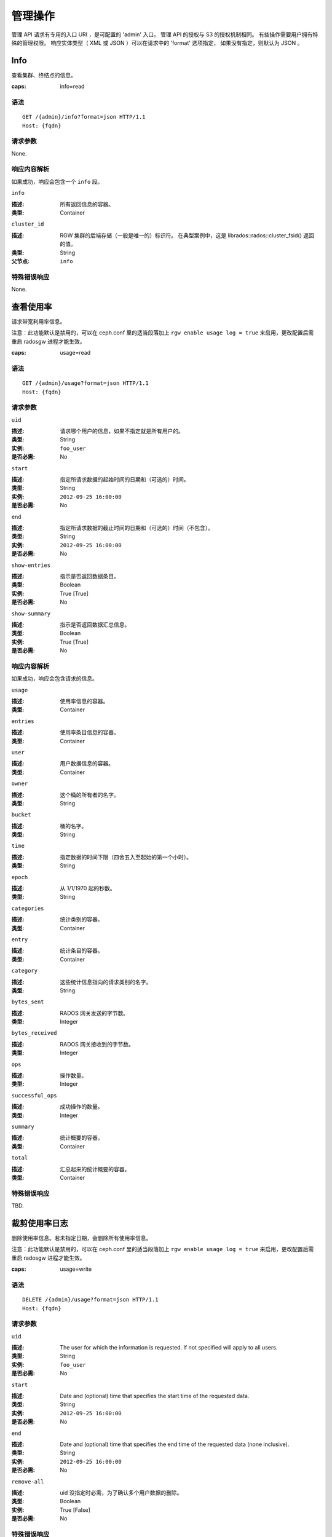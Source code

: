 .. _radosgw admin ops:

==========
 管理操作
==========

管理 API 请求有专用的入口 URI ，是可配置的 'admin' 入口。
管理 API 的授权与 S3 的授权机制相同。
有些操作需要用户拥有特殊的管理权限。
响应实体类型（ XML 或 JSON ）可以在请求中的 'format' 选项指定，
如果没有指定，则默认为 JSON 。

Info
====

查看集群、终结点的信息。

:caps: info=read


语法
~~~~

::

	GET /{admin}/info?format=json HTTP/1.1
	Host: {fqdn}


请求参数
~~~~~~~~

None.


响应内容解析
~~~~~~~~~~~~

如果成功，响应会包含一个 ``info`` 段。

``info``

:描述: 所有返回信息的容器。
:类型: Container

``cluster_id``

:描述: RGW 集群的后端存储（一般是唯一的）标识符。
       在典型案例中，这是 librados::rados::cluster_fsid()
       返回的值。
:类型: String
:父节点: ``info``


特殊错误响应
~~~~~~~~~~~~

None.


查看使用率
==========
.. Get Usage

请求带宽利用率信息。

注意：此功能默认是禁用的，可以在 ceph.conf 里的适当段落加上
``rgw enable usage log = true`` 来启用，更改配置后需重启 radosgw 进程才能生效。

:caps: usage=read

语法
~~~~

::

	GET /{admin}/usage?format=json HTTP/1.1
	Host: {fqdn}


请求参数
~~~~~~~~

``uid``

:描述: 请求哪个用户的信息，如果不指定就是所有用户的。
:类型: String
:实例: ``foo_user``
:是否必需: No

``start``

:描述: 指定所请求数据的起始时间的日期和（可选的）时间。
:类型: String
:实例: ``2012-09-25 16:00:00``
:是否必需: No

``end``

:描述: 指定所请求数据的截止时间的日期和（可选的）时间（不包含）。
:类型: String
:实例: ``2012-09-25 16:00:00``
:是否必需: No


``show-entries``

:描述: 指示是否返回数据条目。
:类型: Boolean
:实例: True [True]
:是否必需: No


``show-summary``

:描述: 指示是否返回数据汇总信息。
:类型: Boolean
:实例: True [True]
:是否必需: No



响应内容解析
~~~~~~~~~~~~

如果成功，响应会包含请求的信息。

``usage``

:描述: 使用率信息的容器。
:类型: Container

``entries``

:描述: 使用率条目信息的容器。
:类型: Container

``user``

:描述: 用户数据信息的容器。
:类型: Container

``owner``

:描述: 这个桶的所有者的名字。
:类型: String

``bucket``

:描述: 桶的名字。
:类型: String

``time``

:描述: 指定数据的时间下限（四舍五入至起始的第一个小时）。
:类型: String

``epoch``

:描述: 从 1/1/1970 起的秒数。
:类型: String

``categories``

:描述: 统计类别的容器。
:类型: Container

``entry``

:描述: 统计条目的容器。
:类型: Container

``category``

:描述: 这些统计信息指向的请求类别的名字。
:类型: String

``bytes_sent``

:描述: RADOS 网关发送的字节数。
:类型: Integer

``bytes_received``

:描述: RADOS 网关接收到的字节数。
:类型: Integer

``ops``

:描述: 操作数量。
:类型: Integer

``successful_ops``

:描述: 成功操作的数量。
:类型: Integer

``summary``

:描述: 统计概要的容器。
:类型: Container

``total``

:描述: 汇总起来的统计概要的容器。
:类型: Container

特殊错误响应
~~~~~~~~~~~~
TBD.


裁剪使用率日志
==============
.. Trim Usage

删除使用率信息。若未指定日期，会删除所有使用率信息。

注意：此功能默认是禁用的，可以在 ceph.conf 里的适当段落加上
``rgw enable usage log = true`` 来启用，更改配置后需重启
radosgw 进程才能生效。

:caps: usage=write

语法
~~~~

::

	DELETE /{admin}/usage?format=json HTTP/1.1
	Host: {fqdn}



请求参数
~~~~~~~~

``uid``

:描述: The user for which the information is requested. If not specified will apply to all users.
:类型: String
:实例: ``foo_user``
:是否必需: No

``start``

:描述: Date and (optional) time that specifies the start time of the requested data.
:类型: String
:实例: ``2012-09-25 16:00:00``
:是否必需: No

``end``

:描述: Date and (optional) time that specifies the end time of the requested data (none inclusive).
:类型: String
:实例: ``2012-09-25 16:00:00``
:是否必需: No


``remove-all``

:描述: uid 没指定时必需，为了确认多个用户数据的删除。
:类型: Boolean
:实例: True [False]
:是否必需: No

特殊错误响应
~~~~~~~~~~~~
TBD.


查看用户信息
============
.. Get User Info

查看用户信息。

:caps: users=read


语法
~~~~

::

	GET /{admin}/user?format=json HTTP/1.1
	Host: {fqdn}


请求参数
~~~~~~~~

``uid``

:描述: The user for which the information is requested.
:类型: String
:实例: ``foo_user``
:是否必需: Yes


响应内容解析
~~~~~~~~~~~~

如果成功了，这个响应会包含此用户的信息。

``user``

:描述: 用户数据信息的一个容器。
:类型: Container

``user_id``

:描述: 此用户的标识符。
:类型: String
:父节点: ``user``

``display_name``

:描述: 用户对外显示的名字。
:类型: String
:父节点: ``user``

``suspended``

:描述: 如果此用户被暂停，其值为 True 。
:类型: Boolean
:父节点: ``user``

``max_buckets``

:描述: 这个用户最多可以拥有多少个桶。
:类型: Integer
:父节点: ``user``

``subusers``

:描述: 与此用户账户关联的子用户。
:类型: Container
:父节点: ``user``

``keys``

:描述: 与这个用户账户关联的 S3 密钥。
:类型: Container
:父节点: ``user``

``swift_keys``

:描述: 与这个用户账户关联的 Swift 密钥。
:类型: Container
:父节点: ``user``

``caps``

:描述: 用户能力。
:类型: Container
:父节点: ``user``

特殊错误响应
~~~~~~~~~~~~
None.


创建用户
========
.. Create User

新建一个用户。默认情况下，会自动创建一个 S3 密钥对、并在响应时返回。
如果只提供了一个 ``access-key`` 或 ``secret-key`` ，
缺失的那个密钥会自动生成。
默认情况下，生成的密钥会加进密钥环，而非替换已有的密钥对；
如果指定了 ``access-key`` 且引用的是此用户已有的密钥，此时会修改这个密钥。

.. versionadded:: Luminous

指定租户 ``tenant`` 时，可以作为 uid 的一部分、或单独的请求参数。

:caps: users=write

语法
~~~~

::

	PUT /{admin}/user?format=json HTTP/1.1
	Host: {fqdn}


请求参数
~~~~~~~~
.. Request Parameters

``uid``

:描述: 要创建的用户 ID 。
:类型: String
:实例: ``foo_user``
:是否必需: Yes

``uid`` 可以带上租户名，遵守 ``tenant$user`` 语法就行，
详情请参考\ :ref:`多租户 <rgw-multitenancy>`\ 。

``display-name``

:描述: 要创建用户的显示名字。
:类型: String
:实例: ``foo user``
:是否必需: Yes


``email``

:描述: 与此用户关联的 email 地址。
:类型: String
:实例: ``foo@bar.com``
:是否必需: No

``key-type``

:描述: 要生成的密钥类型，可选的有 swift 、 s3 (默认的)。
:类型: String
:实例: ``s3`` [``s3``]
:是否必需: No

``access-key``

:描述: 指定访问密钥。
:类型: String
:实例: ``ABCD0EF12GHIJ2K34LMN``
:是否必需: No

``secret-key``

:描述: 指定私钥。
:类型: String
:实例: ``0AbCDEFg1h2i34JklM5nop6QrSTUV+WxyzaBC7D8``
:是否必需: No

``user-caps``

:描述: 用户能力。
:类型: String
:实例: ``usage=read, write; users=read``
:是否必需: No

``generate-key``

:描述: 生成一个新密钥对，并加进现有的密钥环。
:类型: Boolean
:实例: True [True]
:是否必需: No

``max-buckets``

:描述: 这个用户最多可以拥有多少个桶。
:类型: Integer
:实例: 500 [1000]
:是否必需: No

``suspended``

:描述: 指定是否挂起这个用户。
:类型: Boolean
:实例: False [False]
:是否必需: No

.. versionadded:: Jewel

``tenant``

:描述: 用户所属的租户。
:类型: string
:实例: tenant1
:是否必需: No


响应内容解析
~~~~~~~~~~~~
.. Response Entities

如果成功了，响应里包含用户信息。

``user``

:描述: 用户数据信息的容器。
:类型: Container

``tenant``

:描述: 用户所属的租户。
:类型: String
:父节点: ``user``

``user_id``

:描述: 此用户的 ID 。
:类型: String
:父节点: ``user``

``display_name``

:描述: 此用户的显示名字。
:类型: String
:父节点: ``user``

``suspended``

:描述: 用户被挂起时此值为 True 。
:类型: Boolean
:父节点: ``user``

``max_buckets``

:描述: 这个用户最多可以拥有多少个桶。
:类型: Integer
:父节点: ``user``

``subusers``

:描述: 与此用户账户关联的子用户。
:类型: Container
:父节点: ``user``

``keys``

:描述: 与此用户关联的 S3 密钥。
:类型: Container
:父节点: ``user``

``swift_keys``

:描述: 与此用户关联的 Swift 密钥。
:类型: Container
:父节点: ``user``

``caps``

:描述: 用户能力。
:类型: Container
:父节点: ``user``

特殊错误响应
~~~~~~~~~~~~

``UserExists``

:描述: 试图创建已存在的用户。
:状态码: 409 Conflict

``InvalidAccessKey``

:描述: 指定了无效的访问密钥。
:状态码: 400 Bad Request

``InvalidSecretKey``

:描述: 指定了无效的私钥。
:状态码: 400 Bad Request

``InvalidKeyType``

:描述: 指定了无效的密钥类型。
:状态码: 400 Bad Request

``KeyExists``

:描述: 提供的访问密钥已存在，但是它属于另外一个用户。
:状态码: 409 Conflict

``EmailExists``

:描述: 提供的邮件地址已存在。
:状态码: 409 Conflict

``InvalidCapability``

:描述: 试图赋予无效的管理员能力。
:状态码: 400 Bad Request


修改用户信息
============
.. Modify User

更改一个用户的信息。

:caps: users=write

语法
~~~~

::

	POST /{admin}/user?format=json HTTP/1.1
	Host: {fqdn}

请求参数
~~~~~~~~

``uid``

:描述: 要更改的用户 ID 。
:类型: String
:实例: ``foo_user``
:是否必需: Yes

``display-name``

:描述: 要更改的用户的显示名字。
:类型: String
:实例: ``foo user``
:是否必需: No

``email``

:描述: 要与此用户关联的 email 地址。
:类型: String
:实例: ``foo@bar.com``
:是否必需: No

``generate-key``

:描述: 生成一个新密钥对，并加进现有的密钥环。
:类型: Boolean
:实例: True [False]
:是否必需: No

``access-key``

:描述: 指定访问密钥。
:类型: String
:实例: ``ABCD0EF12GHIJ2K34LMN``
:是否必需: No

``secret-key``

:描述: 指定私钥。
:类型: String
:实例: ``0AbCDEFg1h2i34JklM5nop6QrSTUV+WxyzaBC7D8``
:是否必需: No

``key-type``

:描述: 要生成的密钥类型，可选的有 swift 、 s3 (默认值)。
:类型: String
:实例: ``s3``
:是否必需: No

``max-buckets``

:描述: 这个用户最多可以拥有多少个桶。
:类型: Integer
:实例: 500 [1000]
:是否必需: No

``suspended``

:描述: 是否挂起此用户。
:类型: Boolean
:实例: False [False]
:是否必需: No

``op-mask``

:描述: 要更改的用户的掩码（ op-mask ）。
:类型: String
:实例: ``read, write, delete, *``
:是否必需: No

响应内容解析
~~~~~~~~~~~~

如果成功了，响应会包含请求的信息。

``user``

:描述: 用户数据信息的容器。
:类型: Container

``user_id``

:描述: 用户的 ID 。
:类型: String
:父节点: ``user``

``display_name``

:描述: 此用户的显示名字。
:类型: String
:父节点: ``user``


``suspended``

:描述: 如果此用户被暂停，此值是 True。
:类型: Boolean
:父节点: ``user``


``max_buckets``

:描述: 这个用户最多可以拥有多少个桶。
:类型: Integer
:父节点: ``user``


``subusers``

:描述: 与此用户账户关联的子用户。
:类型: Container
:父节点: ``user``


``keys``

:描述: 与此用户关联的 S3 密钥。
:类型: Container
:父节点: ``user``

``swift_keys``

:描述: 与此用户关联的 Swift 密钥。
:类型: Container
:父节点: ``user``

``caps``

:描述: 用户能力。
:类型: Container
:父节点: ``user``


特殊错误响应
~~~~~~~~~~~~

``InvalidAccessKey``

:描述: 指定了无效的访问密钥。
:状态码: 400 Bad Request

``InvalidKeyType``

:描述: 指定了无效的密钥类型。
:状态码: 400 Bad Request

``InvalidSecretKey``

:描述: 指定了无效的私钥。
:状态码: 400 Bad Request

``KeyExists``

:描述: 提供的访问密钥已存在，但是它属于另外一个用户。
:状态码: 409 Conflict

``EmailExists``

:描述: 提供的邮件地址已存在。
:状态码: 409 Conflict

``InvalidCapability``

:描述: 试图赋予无效的管理员能力。
:状态码: 400 Bad Request


删除用户
========
.. Remove User

删除一个现有用户。

:caps: users=write

语法
~~~~

::

	DELETE /{admin}/user?format=json HTTP/1.1
	Host: {fqdn}


请求参数
~~~~~~~~

``uid``

:描述: 要删除用户的 ID 。
:类型: String
:实例: ``foo_user``
:是否必需: Yes.

``purge-data``

:描述: 指定后，属于此用户的桶和对象也会被删除。
:类型: Boolean
:实例: True
:是否必需: No

响应内容解析
~~~~~~~~~~~~
None

特殊错误响应
~~~~~~~~~~~~
None.


创建子用户
==========
.. Create Subuser

新建一个子用户（使用 Swift API 的客户端需要）。
提醒一下，要创建可正常使用的子用户，
必须用 ``access`` 授予权限；创建子用户时，
如果没给 ``subuser`` 指定密钥 ``secret`` ，会自动生成一个。

:caps: users=write

语法
~~~~

::

	PUT /{admin}/user?subuser&format=json HTTP/1.1
	Host: {fqdn}

请求参数
~~~~~~~~
.. Request Parameters

``uid``

:描述: 子用户在哪个用户 ID 下创建。
:类型: String
:实例: ``foo_user``
:是否必需: Yes


``subuser``

:描述: 指定要创建的子用户 ID 。
:类型: String
:实例: ``sub_foo``
:是否必需: Yes


``secret-key``

:描述: 指定密钥。
:类型: String
:实例: ``0AbCDEFg1h2i34JklM5nop6QrSTUV+WxyzaBC7D8``
:是否必需: No

``key-type``

:描述: 要生成的密钥类型，可选的有 swift (默认值)、 s3 。
:类型: String
:实例: ``swift`` [``swift``]
:是否必需: No

``access``

:描述: 设置子用户的访问权限，应该是 ``read, write, readwrite, full`` 其中之一。
:类型: String
:实例: ``read``
:是否必需: No

``generate-secret``

:描述: 生成密钥。
:类型: Boolean
:实例: True [False]
:是否必需: No

响应内容解析
~~~~~~~~~~~~

如果成功了，响应里包含子用户信息。

``subusers``

:描述: 与此用户账户关联的子用户。
:类型: Container

``id``

:描述: 子用户的 ID 。
:类型: String
:父节点: ``subusers``

``permissions``

:描述: 子用户访问用户账户的权限。
:类型: String
:父节点: ``subusers``

特殊错误响应
~~~~~~~~~~~~

``SubuserExists``

:描述: 指定的子用户已存在。
:状态码: 409 Conflict

``InvalidKeyType``

:描述: 指定的密钥类型无效。
:状态码: 400 Bad Request

``InvalidSecretKey``

:描述: 指定的私钥无效。
:状态码: 400 Bad Request

``InvalidAccess``

:描述: 指定的子用户权限无效。
:状态码: 400 Bad Request


修改子用户信息
==============
.. Modify Subuser

更改现有的子用户。

:caps: users=write

语法
~~~~

::

	POST /{admin}/user?subuser&format=json HTTP/1.1
	Host: {fqdn}

请求参数
~~~~~~~~

``uid``

:描述: 要修改的子用户所属的用户 ID 。
:类型: String
:实例: ``foo_user``
:是否必需: Yes

``subuser``

:描述: 要更改的子用户的 ID 。
:类型: String
:实例: ``sub_foo``
:是否必需: Yes

``generate-secret``

:描述: 给这个子用户生成一个新的私钥，来替换现有密钥。
:类型: Boolean
:实例: True [False]
:是否必需: No

``secret``

:描述: 指定私钥。
:类型: String
:实例: ``0AbCDEFg1h2i34JklM5nop6QrSTUV+WxyzaBC7D8``
:是否必需: No

``key-type``

:描述: 要生成的密钥类型，可选的有 swift （默认值）、 s3 。
:类型: String
:实例: ``swift`` [``swift``]
:是否必需: No

``access``

:描述: 设置子用户的访问权限，应该是 ``read, write, readwrite, full`` 里面的。
:类型: String
:实例: ``read``
:是否必需: No

响应内容解析
~~~~~~~~~~~~

如果成功了，响应里包含子用户信息。


``subusers``

:描述: 与此用户账户关联的子用户。
:类型: Container

``id``

:描述: 子用户的 ID 。
:类型: String
:父节点: ``subusers``

``permissions``

:描述: 子用户对用户账户的访问权限。
:类型: String
:父节点: ``subusers``

特殊错误响应
~~~~~~~~~~~~

``InvalidKeyType``

:描述: 指定的密钥类型无效。
:状态码: 400 Bad Request

``InvalidSecretKey``

:描述: 指定的私钥无效。
:状态码: 400 Bad Request

``InvalidAccess``

:描述: 指定的子用户权限无效。
:状态码: 400 Bad Request


删除子用户
==========
.. Remove Subuser

删除一个现有子用户。

:caps: users=write

语法
~~~~

::

	DELETE /{admin}/user?subuser&format=json HTTP/1.1
	Host: {fqdn}


请求参数
~~~~~~~~

``uid``

:描述: 要删除子用户所属的用户 ID 。
:类型: String
:实例: ``foo_user``
:是否必需: Yes


``subuser``

:描述: 要删除的子用户 ID 。
:类型: String
:实例: ``sub_foo``
:是否必需: Yes

``purge-keys``

:描述: 删除子用户的密钥。
:类型: Boolean
:实例: True [True]
:是否必需: No

响应内容解析
~~~~~~~~~~~~

None.

特殊错误响应
~~~~~~~~~~~~

None.


创建密钥
========
.. Create Key

创建一个新密钥。如果指定了 ``subuser`` ，默认会创建 swift 类型的密钥。
如果只指定了 ``access-key`` 或 ``secret-key`` 其中之一，
另一个密钥也会自动生成，也就是说，如果只指定了 ``secret-key`` ，
那么 ``access-key`` 会自动生成。默认情况下，
生成的密钥会被加进密钥环，而不是替换已经存在的密钥对。
如果指定的是 ``access-key`` ，且引用的是这个用户已经存在的密钥，
就会修改它。响应结果是一个容器，罗列了和刚创建密钥同一类型的所有密钥。
注意，创建 swift 密钥时，指定 ``access-key`` 选项无效；
另外，每个用户或子用户只能持有一个 swift 密钥。

:caps: users=write


语法
~~~~

::

	PUT /{admin}/user?key&format=json HTTP/1.1
	Host: {fqdn}


请求参数
~~~~~~~~

``uid``

:描述: 接收新密钥的用户 ID 。
:类型: String
:实例: ``foo_user``
:是否必需: Yes

``subuser``

:描述: 接收新密钥的子用户 ID 。
:类型: String
:实例: ``sub_foo``
:是否必需: No

``key-type``

:描述: 要生成的密钥类型，可选的有 swift 、 s3 （默认值）。
:类型: String
:实例: ``s3`` [``s3``]
:是否必需: No

``access-key``

:描述: 指定访问密钥。
:类型: String
:实例: ``AB01C2D3EF45G6H7IJ8K``
:是否必需: No

``secret-key``

:描述: 指定私钥。
:类型: String
:实例: ``0ab/CdeFGhij1klmnopqRSTUv1WxyZabcDEFgHij``
:是否必需: No

``generate-key``

:描述: 生成一个新的密钥对，并加进现有的密钥环。
:类型: Boolean
:实例: True [True]
:是否必需: No


响应内容解析
~~~~~~~~~~~~

``keys``

:描述: 与此用户账户关联的、创建的密钥类型。
:类型: Container

``user``

:描述: 和密钥关联的用户账户。
:类型: String
:父节点: ``keys``

``access-key``

:描述: 访问密钥。
:类型: String
:父节点: ``keys``

``secret-key``

:描述: 密钥。
:类型: String
:父节点: ``keys``


特殊错误响应
~~~~~~~~~~~~

``InvalidAccessKey``

:描述: 指定的访问密钥无效。
:状态码: 400 Bad Request

``InvalidSecretKey``

:描述: 指定的私钥无效。
:状态码: 400 Bad Request

``InvalidKeyType``

:描述: 指定的密钥类型无效。
:状态码: 400 Bad Request

``KeyExists``

:描述: 提供的访问密钥存在，但是它属于另外一个用户。
:状态码: 409 Conflict


删除密钥
========
.. Remove Key

删除一个存在的密钥。

:caps: users=write

语法
~~~~

::

	DELETE /{admin}/user?key&format=json HTTP/1.1
	Host: {fqdn}

请求参数
~~~~~~~~

``access-key``

:描述: 要删除的 S3 密钥对里的访问密钥。
:类型: String
:实例: ``AB01C2D3EF45G6H7IJ8K``
:是否必需: Yes

``uid``

:描述: 要删除密钥的用户。
:类型: String
:实例: ``foo_user``
:是否必需: No

``subuser``

:描述: 要删除密钥的子用户。
:类型: String
:实例: ``sub_foo``
:是否必需: No

``key-type``

:描述: 要删除的密钥类型，可选的有 swift 、 s3 。
       注意：删除 swift 密钥时必须提供。
:类型: String
:实例: ``swift``
:是否必需: No

特殊错误响应
~~~~~~~~~~~~

None.

响应内容解析
~~~~~~~~~~~~

None.


查看桶信息
==========
.. Get Bucket Info

获取一部分已有桶的相关信息。如果指定了 ``uid`` 却没有 ``bucket`` ，
就会得到属于此用户的所有桶；如果还指定了 ``bucket`` ，
就只去检索那一个桶的信息。

:caps: buckets=read

语法
~~~~

::

	GET /{admin}/bucket?format=json HTTP/1.1
	Host: {fqdn}

请求参数
~~~~~~~~

``bucket``

:描述: 返回信息的桶。
:类型: String
:实例: ``foo_bucket``
:是否必需: No

``uid``

:描述: 为哪个用户检索桶信息。
:类型: String
:实例: ``foo_user``
:是否必需: No

``stats``

:描述: 返回桶的统计信息。
:类型: Boolean
:实例: True [False]
:是否必需: No

响应内容解析
~~~~~~~~~~~~

如果成功，这个请求会返回一个桶容器，
包含着想要的桶信息。

``stats``

:描述: 单个桶的信息 。
:类型: Container

``buckets``

:描述: 包含一个或多个桶容器的列表。
:类型: Container

``bucket``

:描述: 单个桶的信息容器。
:类型: Container
:父节点: ``buckets``

``name``

:描述: 桶的名字。
:类型: String
:父节点: ``bucket``

``pool``

:描述: 桶所在的存储池。
:类型: String
:父节点: ``bucket``

``id``

:描述: 唯一的桶 ID 。
:类型: String
:父节点: ``bucket``

``marker``

:描述: 内部的桶标签。
:类型: String
:父节点: ``bucket``

``owner``

:描述: 桶所有者的用户 ID 。
:类型: String
:父节点: ``bucket``

``usage``

:描述: 存储使用率信息。
:类型: Container
:父节点: ``bucket``

``index``

:描述: 桶索引的状态。
:类型: String
:父节点: ``bucket``

特殊错误响应
~~~~~~~~~~~~

``IndexRepairFailed``

:描述: 桶索引修复失败了。
:状态码: 409 Conflict


检查桶索引
==========
.. Check Bucket Index

检查一个现有桶的索引。注意，要检查多块对象的记帐信息\
需要加 ``check-objects`` ， ``fix`` 必须设置为 True 。

:caps: buckets=write

语法
~~~~

::

	GET /{admin}/bucket?index&format=json HTTP/1.1
	Host: {fqdn}

请求参数
~~~~~~~~

``bucket``

:描述: 返回信息的桶。
:类型: String
:实例: ``foo_bucket``
:是否必需: Yes

``check-objects``

:描述: 检查分块对象的记账信息。
:实例: True [False]
:是否必需: No

``fix``

:描述: 检查时顺便修复桶索引。
:类型: Boolean
:实例: False [False]
:是否必需: No

响应内容解析
~~~~~~~~~~~~

``index``

:描述: 桶索引的状态。
:类型: String

特殊错误响应
~~~~~~~~~~~~

``IndexRepairFailed``

:描述: 桶索引修复失败了。
:状态码: 409 Conflict


删除桶
======
.. Remove Bucket

删除一个存在的桶。

:caps: buckets=write

语法
~~~~

::

	DELETE /{admin}/bucket?format=json HTTP/1.1
	Host: {fqdn}

请求参数
~~~~~~~~

``bucket``

:描述: 要删除的桶。
:类型: String
:实例: ``foo_bucket``
:是否必需: Yes

``purge-objects``

:描述: 删除桶前先删光里面的对象。
:类型: Boolean
:实例: True [False]
:是否必需: No

响应内容解析
~~~~~~~~~~~~

None.

特殊错误响应
~~~~~~~~~~~~

``BucketNotEmpty``

:描述: 试图删除非空的桶。
:状态码: 409 Conflict

``ObjectRemovalFailed``

:描述: 无法删除对象。
:状态码: 409 Conflict


解绑桶
======
.. Unlink Bucket

解绑桶和用户，主要用于更改桶的所有者。

:caps: buckets=write

语法
~~~~

::

	POST /{admin}/bucket?format=json HTTP/1.1
	Host: {fqdn}


请求参数
~~~~~~~~

``bucket``

:描述: 要解除连接的桶。
:类型: String
:实例: ``foo_bucket``
:是否必需: Yes

``uid``

:描述: 要断开桶与哪个用户 ID 的连接。
:类型: String
:实例: ``foo_user``
:是否必需: Yes

响应内容解析
~~~~~~~~~~~~

None.

特殊错误响应
~~~~~~~~~~~~

``BucketUnlinkFailed``

:描述: 不能断开桶与指定用户的链接。
:状态码: 409 Conflict


链接桶
======
.. Link Bucket

把桶链接到指定用户，同时断开与之前用户的链接。

:caps: buckets=write

语法
~~~~

::

	PUT /{admin}/bucket?format=json HTTP/1.1
	Host: {fqdn}

请求参数
~~~~~~~~

``bucket``

:描述: 要切断链接的桶。
:类型: String
:实例: ``foo_bucket``
:是否必需: Yes

``bucket-id``

:描述: 要切断链接的桶 id 。
:类型: String
:示例: ``dev.6607669.420``
:是否必需: Yes

``uid``

:描述: 用户的 ID ，桶会被链接到此用户。
:类型: String
:实例: ``foo_user``
:是否必需: Yes

响应内容解析
~~~~~~~~~~~~

``bucket``

:描述: 单个桶的信息容器。
:类型: Container

``name``

:描述: 桶的名字。
:类型: String
:父节点: ``bucket``

``pool``

:描述: 桶所在的存储池。
:类型: String
:父节点: ``bucket``

``id``

:描述: 唯一的桶 ID 。
:类型: String
:父节点: ``bucket``

``marker``

:描述: 内部的桶标签。
:类型: String
:父节点: ``bucket``

``owner``

:描述: 桶所有者的用户 ID 。
:类型: String
:父节点: ``bucket``

``usage``

:描述: 存储使用率信息。
:类型: Container
:父节点: ``bucket``

``index``

:描述: 桶索引的状态。
:类型: String
:父节点: ``bucket``

特殊错误响应
~~~~~~~~~~~~

``BucketUnlinkFailed``

:描述: 不能断开桶到用户的链接，
:状态码: 409 Conflict

``BucketLinkFailed``

:描述: 不能把桶链接到指定的用户。
:状态码: 409 Conflict


删除对象
========
.. Remove Object

删除一个存在的对象。注意：不要求所有者是没被暂停的。

:caps: buckets=write

语法
~~~~

::

	DELETE /{admin}/bucket?object&format=json HTTP/1.1
	Host: {fqdn}

请求参数
~~~~~~~~

``bucket``

:描述: 要删除的对象所在的桶。
:类型: String
:实例: ``foo_bucket``
:是否必需: Yes

``object``

:描述: 要删除的对象。
:类型: String
:实例: ``foo.txt``
:是否必需: Yes

响应内容解析
~~~~~~~~~~~~
None.

特殊错误响应
~~~~~~~~~~~~

``NoSuchObject``

:描述: 指定的对象不存在。
:状态码: 404 Not Found

``ObjectRemovalFailed``

:描述: 无法删除对象。
:状态码: 409 Conflict


查看桶或对象的策略
==================
.. Get Bucket or Object Policy

读取一个对象或桶的策略。

:caps: buckets=read

语法
~~~~

::

	GET /{admin}/bucket?policy&format=json HTTP/1.1
	Host: {fqdn}

请求参数
~~~~~~~~

``bucket``

:描述: 从哪个桶读取策略。
:类型: String
:实例: ``foo_bucket``
:是否必需: Yes

``object``

:描述: 从哪个对象读取策略。
:实例: ``foo.txt``
:是否必需: No

响应内容解析
~~~~~~~~~~~~

如果成功了，返回此对象或桶的策略。

``policy``

:描述: 访问控制策略。
:类型: Container

特殊错误响应
~~~~~~~~~~~~

``IncompleteBody``

:描述: 桶策略请求中没有指定桶，或者对象策略请求中没有指定桶和对象。
:状态码: 400 Bad Request


增加用户能力
============
.. Add A User Capability

给指定用户增加管理能力。

:caps: users=write

语法
~~~~

::

	PUT /{admin}/user?caps&format=json HTTP/1.1
	Host: {fqdn}

请求参数
~~~~~~~~

``uid``

:描述: 要给增加管理能力的用户 ID 。
:类型: String
:实例: ``foo_user``
:是否必需: Yes

``user-caps``

:描述: 给用户增加的管理能力。
:类型: String
:实例: ``usage=read,write;user=write``
:是否必需: Yes

响应内容解析
~~~~~~~~~~~~

如果成功了，响应里包含用户的能力。

``user``

:描述: 用户数据信息的容器。
:类型: Container
:父节点: ``user``

``user_id``

:描述: 此用户的 ID 。
:类型: String
:父节点: ``user``

``caps``

:描述: 用户的能力。
:类型: Container
:父节点: ``user``

特殊错误响应
~~~~~~~~~~~~

``InvalidCapability``

:描述: 试图授予无效的管理能力。
:状态码: 400 Bad Request

请求实例
~~~~~~~~

::

	PUT /{admin}/user?caps&user-caps=usage=read,write;user=write&format=json HTTP/1.1
	Host: {fqdn}
	Content-类型: text/plain
	Authorization: {your-authorization-token}


删除用户能力
============
.. Remove A User Capability

删除指定用户的管理能力。

:caps: users=write

语法
~~~~

::

	DELETE /{admin}/user?caps&format=json HTTP/1.1
	Host: {fqdn}

请求参数
~~~~~~~~

``uid``

:描述: 要删除这个用户 ID 的管理能力。
:类型: String
:实例: ``foo_user``
:是否必需: Yes

``user-caps``

:描述: 要为此用户删除的管理能力。
:类型: String
:实例: ``usage=read, write``
:是否必需: Yes

响应内容解析
~~~~~~~~~~~~

如果成功了，响应里包含用户的能力。

``user``

:描述: 用户数据信息的容器。
:类型: Container
:父节点: ``user``

``user_id``

:描述: 此用户的 ID 。
:类型: String
:父节点: ``user``

``caps``

:描述: 用户的能力。
:类型: Container
:父节点: ``user``


特殊错误响应
~~~~~~~~~~~~

``InvalidCapability``

:描述: 试图删除一个无效的管理员能力。
:状态码: 400 Bad Request

``NoSuchCap``

:描述: 用户没有指定的能力。
:状态码: 404 Not Found


配额管理
========
.. Quotas

你可以用管理操作 API 给用户和用户拥有的桶设置配额，设置细节见\
`配额管理`_\ 。可设置的配额包括桶内对象的最大数量、和最大尺寸\
（单位为 MB ）。

要查看配额信息，用户必须有 ``users=read`` 能力；
要设置、修改或禁用配额，用户必须有 ``users=write`` 能力。
详情见\ `管理指南`_\ 。

管理配额的可用参数有：

- **桶：** ``bucket`` 选项指定了配额针对的是用户拥有的桶。

- **最大对象数：** ``max-objects`` 选项用于指定最大对象数，
  负数表示禁用此选项。

- **最大尺寸** ``max-size`` 选项用于指定最大字节数，
  ``max-size-kb`` 选项指定的以 KiB 为单位。
  负数表示禁用此选项。

- **配额类型：** ``quota-type`` 选项用于指定配额的适用范围，
  可以是 ``bucket`` 和 ``user`` 。

- **配额开关：** ``enabled`` 选项用于配置是否开启配额，
  取值可以是 'True' 或 'False' 。

查看用户配额
~~~~~~~~~~~~
.. Get User Quota

要查看配额信息，此用户必须有 ``users`` 能力的 ``read`` 权限。 ::

	GET /admin/user?quota&uid=<uid>&quota-type=user


设置用户配额
~~~~~~~~~~~~
.. Set User Quota

要设置配额，此用户必须有 ``users`` 能力的 ``write`` 权限。 ::

	PUT /admin/user?quota&uid=<uid>&quota-type=user

内容必须包含一个 JSON 格式的配额设置信息，
编码应该和读操作对应。


查看桶配额
~~~~~~~~~~
.. Get Bucket Quota

要查看配额信息，此用户必须有 ``users`` 能力的 ``read`` 权限。 ::

	GET /admin/user?quota&uid=<uid>&quota-type=bucket


设置桶配额
~~~~~~~~~~
.. Set Bucket Quota

要设置配额，此用户必须有 ``users`` 能力的 ``write`` 权限。 ::

	PUT /admin/user?quota&uid=<uid>&quota-type=bucket

内容必须包含一个 JSON 格式的配额设置信息，
编码应该和读操作对应。


设置个人桶的配额
~~~~~~~~~~~~~~~~
.. Set Quota for an Individual Bucket

要设置配额，此用户必须有设置了 ``write`` 权限的
``buckets`` 能力。 ::

	PUT /admin/bucket?quota&uid=<uid>&bucket=<bucket-name>

其内容必须包含一个以 JSON 格式表达的配额配置，如前面\
`设置桶配额`_\ 一节所述。


限速
====
.. Rate Limit

管理操作接口（ Admin Operations API ）可以用来配置和查看用户、桶、和\
全局的限速策略配置情况。更多信息见 `限速管理`_ 。
对速度的限制包括操作的最大数量、和/或每分钟的字节数、 MB 表示的最大存储尺寸，
读和/或写是分别控制的，针对桶和/或单个用户。

要查看限速配置，用户必须有 ``ratelimit=read`` 能力。
要配置、修改或禁用限速策略，用户必须有 ``ratelimit=write`` 能力。
详情见 `管理指南`_ 。

限速配置可用的参数有：

- **桶:** ``bucket`` 选项表示给桶指定限速策略。

- **用户:** ``uid`` 选项表示给用户指定限速策略。

- **最大读字节数:** ``max-read-bytes`` 选项指定每分钟读取的最大字节数。
  数值为 0 表示禁用此选项。

- **最大写字节数:** ``max-write-bytes`` 选项指定每分钟写入的最大字节数。
  数值为 0 表示禁用此选项。

- **最大读操作数:** ``max-read-ops`` 选项指定每分钟最大的读取操作数量。
  数值为 0 表示禁用此选项。

- **最大写操作数:** ``max-write-ops`` 选项指定每分钟最大的写入操作数量。
  数值为 0 表示禁用此选项。

- **全局:** ``global`` 选项表示指定的是全局限速策略。
  它的值应该是 True 或 False 。

- **限速范围:** ``ratelimit-scope`` 选项设置了限速的范围。
  可选的值有 ``bucket`` 、 ``user`` 和 ``anonymous`` 。
  ``anonymous`` 仅适用于全局配置时。

- **启用、禁用限速:** ``enabled`` 选项指定是否启用限速功能。
  它的值应该是 True 或 False 。


查看用户的限速策略
~~~~~~~~~~~~~~~~~~
.. Get User Rate Limit

要查看限速，这个用户必须有设置为 ``read`` 权限的 ``ratelimit`` 能力。 ::

	GET /{admin}/ratelimit?ratelimit-scope=user&uid=<uid>


配置用户的限速策略
~~~~~~~~~~~~~~~~~~
.. Set User Rate Limit

要配置限速，这个用户必须有设置为 ``write`` 权限的 ``ratelimit`` 能力。 ::

	POST /{admin}/ratelimit?ratelimit-scope=user&uid=<uid><[&max-read-bytes=<bytes>][&max-write-bytes=<bytes>][&max-read-ops=<ops>][&max-write-ops=<ops>][enabled=<True|False>]>


查看桶的限速策略
~~~~~~~~~~~~~~~~
.. Get Bucket Rate Limit

要查看限速，这个用户必须有设置为 ``read`` 权限的 ``ratelimit`` 能力。 ::

	GET /{admin}/ratelimit?bucket=<bucket>&ratelimit-scope=bucket


配置个人桶的限速策略
~~~~~~~~~~~~~~~~~~~~
.. Set Rate Limit for an Individual Bucket

要配置限速，这个用户必须有设置为 ``write`` 权限的 ``ratelimit`` 能力。 ::

	POST /{admin}/ratelimit?bucket=<bucket-name>&ratelimit-scope=bucket<[&max-read-bytes=<bytes>][&max-write-bytes=<bytes>][&max-read-ops=<ops>][&max-write-ops=<ops>]>


查看全局限速策略
~~~~~~~~~~~~~~~~
.. Get Global Rate Limit

要查看全局限速，这个用户必须有设置为 ``read`` 权限的 ``ratelimit`` 能力。 ::

	GET /{admin}/ratelimit?global=<True|False>


配置全局用户限速策略
~~~~~~~~~~~~~~~~~~~~
.. Set Global User Rate Limit

要配置限速，这个用户必须有设置为 ``write`` 权限的
``ratelimit`` 能力。 ::

	POST /{admin}/ratelimit?ratelimit-scope=user&global=<True|False><[&max-read-bytes=<bytes>][&max-write-bytes=<bytes>][&max-read-ops=<ops>][&max-write-ops=<ops>][enabled=<True|False>]>


配置全局限速桶
~~~~~~~~~~~~~~
.. Set Global Rate Limit Bucket

要配置限速，这个用户必须有设置为 ``write`` 权限的
``ratelimit`` 能力。 ::

	POST /{admin}/ratelimit?ratelimit-scope=bucket&global=<True|False><[&max-read-bytes=<bytes>][&max-write-bytes=<bytes>][&max-read-ops=<ops>][&max-write-ops=<ops>]>


配置全局的匿名用户限速策略
~~~~~~~~~~~~~~~~~~~~~~~~~~
.. Set Global Anonymous User Rate Limit

要配置限速，这个用户必须有设置为 ``write`` 权限的
``ratelimit`` 能力。 ::

	POST /{admin}/ratelimit?ratelimit-scope=anon&global=<True|False><[&max-read-bytes=<bytes>][&max-write-bytes=<bytes>][&max-read-ops=<ops>][&max-write-ops=<ops>][enabled=<True|False>]>


标准错误响应
============
.. Standard Error Responses

``AccessDenied``

:描述: 访问被拒绝。
:状态码: 403 Forbidden

``InternalError``

:描述: 服务器内部错误。
:状态码: 500 Internal Server Error

``NoSuchUser``

:描述: 用户不存在。
:状态码: 404 Not Found

``NoSuchBucket``

:描述: 桶不存在。
:状态码: 404 Not Found

``NoSuchKey``

:描述: 此访问密钥不存在。
:状态码: 404 Not Found




绑定库
======
.. Binding libraries

``Golang``

 - `ceph/go-ceph`_
 - `IrekFasikhov/go-rgwadmin`_
 - `QuentinPerez/go-radosgw`_

``Java``

 - `twonote/radosgw-admin4j`_

``PHP``

 - `lbausch/php-ceph-radosgw-admin`_
 - `myENA/php-rgw-api`_

``Python``

 - `UMIACS/rgwadmin`_
 - `valerytschopp/python-radosgw-admin`_



.. _管理指南: ../admin
.. _配额管理: ../admin#quota-management
.. _IrekFasikhov/go-rgwadmin: https://github.com/IrekFasikhov/go-rgwadmin
.. _QuentinPerez/go-radosgw: https://github.com/QuentinPerez/go-radosgw
.. _ceph/go-ceph: https://github.com/ceph/go-ceph/
.. _限速管理: ../admin#rate-limit-management
.. _IrekFasikhov/go-rgwadmin: https://github.com/IrekFasikhov/go-rgwadmin
.. _QuentinPerez/go-radosgw: https://github.com/QuentinPerez/go-radosgw
.. _twonote/radosgw-admin4j: https://github.com/twonote/radosgw-admin4j
.. _lbausch/php-ceph-radosgw-admin: https://github.com/lbausch/php-ceph-radosgw-admin
.. _myENA/php-rgw-api: https://github.com/myENA/php-rgw-api
.. _UMIACS/rgwadmin: https://github.com/UMIACS/rgwadmin
.. _valerytschopp/python-radosgw-admin: https://github.com/valerytschopp/python-radosgw-admin

